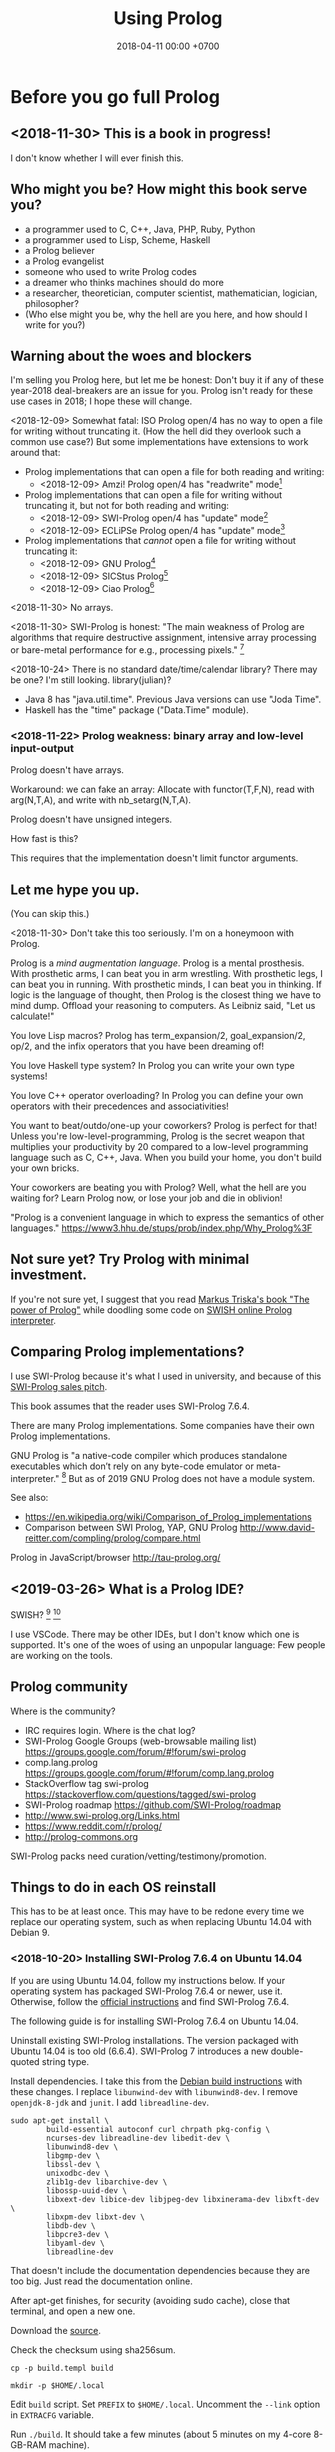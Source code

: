 #+TITLE: Using Prolog
#+DATE: 2018-04-11 00:00 +0700
#+OPTIONS: ^:nil toc:nil
#+PERMALINK: /prolog.html
#+TOC: headlines 1
* Before you go full Prolog
#+TOC: headlines 2 local
** <2018-11-30> This is a book in progress!
I don't know whether I will ever finish this.
** Who might you be? How might this book serve you?
- a programmer used to C, C++, Java, PHP, Ruby, Python
- a programmer used to Lisp, Scheme, Haskell
- a Prolog believer
- a Prolog evangelist
- someone who used to write Prolog codes
- a dreamer who thinks machines should do more
- a researcher, theoretician, computer scientist, mathematician, logician, philosopher?
- (Who else might you be, why the hell are you here, and how should I write for you?)
** Warning about the woes and blockers
I'm selling you Prolog here, but let me be honest:
Don't buy it if any of these year-2018 deal-breakers are an issue for you.
Prolog isn't ready for these use cases in 2018; I hope these will change.

<2018-12-09>
Somewhat fatal:
ISO Prolog open/4 has no way to open a file for writing without truncating it.
(How the hell did they overlook such a common use case?)
But some implementations have extensions to work around that:
- Prolog implementations that can open a file for both reading and writing:
  - <2018-12-09> Amzi! Prolog open/4 has "readwrite" mode[fn::https://www.amzi.com/manuals/amzi/pro/ref_io.htm]
- Prolog implementations that can open a file for writing without truncating it, but not for both reading and writing:
  - <2018-12-09> SWI-Prolog open/4 has "update" mode[fn::http://www.swi-prolog.org/pldoc/doc_for?object=open/4]
  - <2018-12-09> ECLiPSe Prolog open/4 has "update" mode[fn::http://eclipseclp.org/doc/bips/kernel/iostream/open-4.html]
- Prolog implementations that /cannot/ open a file for writing without truncating it:
  - <2018-12-09> GNU Prolog[fn::http://www.gprolog.org/manual/html_node/gprolog034.html#open%2F4]
  - <2018-12-09> SICStus Prolog[fn::https://sicstus.sics.se/sicstus/docs/4.2.1/html/sicstus/mpg_002dref_002dopen.html]
  - <2018-12-09> Ciao Prolog[fn::https://ciao-lang.org/docs/1.14/13646/CiaoDE-1.14.2-13646_ciao.html/streams_basic.html#open/4]

<2018-11-30>
No arrays.

<2018-11-30>
SWI-Prolog is honest:
"The main weakness of Prolog are algorithms that require destructive assignment,
intensive array processing or bare-metal performance for e.g., processing pixels."
 [fn::http://www.swi-prolog.org/FAQ/PrologLAMP.txt]

<2018-10-24>
There is no standard date/time/calendar library?
There may be one?
I'm still looking.
library(julian)?
- Java 8 has "java.util.time".
  Previous Java versions can use "Joda Time".
- Haskell has the "time" package ("Data.Time" module).
*** <2018-11-22> Prolog weakness: binary array and low-level input-output
Prolog doesn't have arrays.

Workaround: we can fake an array:
Allocate with functor(T,F,N), read with arg(N,T,A), and write with nb_setarg(N,T,A).

Prolog doesn't have unsigned integers.

How fast is this?

This requires that the implementation doesn't limit functor arguments.
** Let me hype you up.
(You can skip this.)

<2018-11-30>
Don't take this too seriously.
I'm on a honeymoon with Prolog.

Prolog is a /mind augmentation language/.
Prolog is a mental prosthesis.
With prosthetic arms, I can beat you in arm wrestling.
With prosthetic legs, I can beat you in running.
With prosthetic minds, I can beat you in thinking.
If logic is the language of thought, then Prolog is the closest thing we have to mind dump.
Offload your reasoning to computers.
As Leibniz said, "Let us calculate!"

You love Lisp macros?
Prolog has term_expansion/2, goal_expansion/2, op/2, and the infix operators that you have been dreaming of!

You love Haskell type system?
In Prolog you can write your own type systems!

You love C++ operator overloading?
In Prolog you can define your own operators with their precedences and associativities!

You want to beat/outdo/one-up your coworkers?
Prolog is perfect for that!
Unless you're low-level-programming,
Prolog is the secret weapon that multiplies your productivity by 20 compared to a low-level programming language such as C, C++, Java.
When you build your home, you don't build your own bricks.

Your coworkers are beating you with Prolog?
Well, what the hell are you waiting for?
Learn Prolog now, or lose your job and die in oblivion!

"Prolog is a convenient language in which to express the semantics of other languages."
https://www3.hhu.de/stups/prob/index.php/Why_Prolog%3F
** Not sure yet? Try Prolog with minimal investment.
If you're not sure yet, I suggest that you
read [[https://www.metalevel.at/prolog][Markus Triska's book "The power of Prolog"]]
while doodling some code on [[http://pengines.swi-prolog.org/apps/swish/index.html][SWISH online Prolog interpreter]].
** Comparing Prolog implementations?
I use SWI-Prolog because it's what I used in university, and because of this [[http://www.swi-prolog.org/features.html][SWI-Prolog sales pitch]].

This book assumes that the reader uses SWI-Prolog 7.6.4.

There are many Prolog implementations.
Some companies have their own Prolog implementations.

GNU Prolog is "a native-code compiler which produces standalone executables which don’t rely on any byte-code emulator or meta-interpreter."
 [fn::https://www.semanticscholar.org/paper/On-the-Implementation-of-GNU-Prolog-Diaz-Abreu/2c4f697f96202f988602e88c49625a862a4ce696]
But as of 2019 GNU Prolog does not have a module system.

See also:
- https://en.wikipedia.org/wiki/Comparison_of_Prolog_implementations
- Comparison between SWI Prolog, YAP, GNU Prolog http://www.david-reitter.com/compling/prolog/compare.html

Prolog in JavaScript/browser
http://tau-prolog.org/
** <2019-03-26> What is a Prolog IDE?
SWISH?
 [fn::http://www.swi-prolog.org/IDE.html]
 [fn::https://stackoverflow.com/questions/5277263/good-ide-to-get-started-with-prolog]

I use VSCode.
There may be other IDEs, but I don't know which one is supported.
It's one of the woes of using an unpopular language: Few people are working on the tools.
** Prolog community
Where is the community?
- IRC requires login.
  Where is the chat log?
- SWI-Prolog Google Groups (web-browsable mailing list) https://groups.google.com/forum/#!forum/swi-prolog
- comp.lang.prolog https://groups.google.com/forum/#!forum/comp.lang.prolog
- StackOverflow tag swi-prolog https://stackoverflow.com/questions/tagged/swi-prolog
- SWI-Prolog roadmap https://github.com/SWI-Prolog/roadmap
- http://www.swi-prolog.org/Links.html
- https://www.reddit.com/r/prolog/
- http://prolog-commons.org

SWI-Prolog packs need curation/vetting/testimony/promotion.
** Things to do in each OS reinstall
This has to be at least once.
This may have to be redone every time we replace our operating system, such as when replacing Ubuntu 14.04 with Debian 9.
*** <2018-10-20> Installing SWI-Prolog 7.6.4 on Ubuntu 14.04
If you are using Ubuntu 14.04, follow my instructions below.
If your operating system has packaged SWI-Prolog 7.6.4 or newer, use it.
Otherwise, follow the [[http://www.swi-prolog.org/Download.html][official instructions]] and find SWI-Prolog 7.6.4.

The following guide is for installing SWI-Prolog 7.6.4 on Ubuntu 14.04.

Uninstall existing SWI-Prolog installations.
The version packaged with Ubuntu 14.04 is too old (6.6.4).
SWI-Prolog 7 introduces a new double-quoted string type.

Install dependencies.
I take this from the [[http://www.swi-prolog.org/build/Debian.html][Debian build instructions]] with these changes.
I replace =libunwind-dev= with =libunwind8-dev=.
I remove =openjdk-8-jdk= and =junit=.
I add =libreadline-dev=.
#+BEGIN_EXAMPLE
sudo apt-get install \
        build-essential autoconf curl chrpath pkg-config \
        ncurses-dev libreadline-dev libedit-dev \
        libunwind8-dev \
        libgmp-dev \
        libssl-dev \
        unixodbc-dev \
        zlib1g-dev libarchive-dev \
        libossp-uuid-dev \
        libxext-dev libice-dev libjpeg-dev libxinerama-dev libxft-dev \
        libxpm-dev libxt-dev \
        libdb-dev \
        libpcre3-dev \
        libyaml-dev \
        libreadline-dev
#+END_EXAMPLE

That doesn't include the documentation dependencies because they are too big.
Just read the documentation online.

After apt-get finishes, for security (avoiding sudo cache), close that terminal, and open a new one.

Download the [[http://www.swi-prolog.org/download/stable][source]].

Check the checksum using sha256sum.

=cp -p build.templ build=

=mkdir -p $HOME/.local=

Edit =build= script.
Set =PREFIX= to =$HOME/.local=.
Uncomment the =--link= option in =EXTRACFG= variable.

Run =./build=.
It should take a few minutes (about 5 minutes on my 4-core 8-GB-RAM machine).

Ensure that =$HOME/.local/bin= is in your =PATH=.
For example, I have this line somewhere near the end of my =~/.bashrc= file:
#+BEGIN_EXAMPLE
export PATH="$PATH:$HOME/.local/bin"
#+END_EXAMPLE

If you edit your bashrc, close your terminal and open a new one.
Then enter =swipl --version= in the new terminal.
The program should show something like this:
#+BEGIN_EXAMPLE
SWI-Prolog version 7.6.4 for x86_64-linux
#+END_EXAMPLE

If you don't want to edit your bashrc, you can run swipl by its full path =~/.local/bin/swipl=.
*** Enabling readline
We want readline for history (Ctrl+R, Ctrl+S) and completion (Tab, Ctrl+P/Up, Ctrl+N/Down).

To keep the entire codebase under BSD license,
SWI-Prolog doesn't enable the GPL-licensed GNU readline by default.
But you can tell SWI-Prolog to use readline.
First, install your distro's libreadline-dev package.
Then, put this line in your =~/.swiplrc=:
#+BEGIN_EXAMPLE
:- set_prolog_flag(readline, readline).
#+END_EXAMPLE

Related: [[https://github.com/SWI-Prolog/issues/issues/72][GitHub issue #72]]: "how to build with GNU readline on linux".
* Workflow
We assume that you have installed SWI-Prolog 7.6.4.
** Starting the interpreter and the documentation server
I start SWI-Prolog with this command line:
#+BEGIN_EXAMPLE
swipl --pldoc=DocPort -l PrologFile
#+END_EXAMPLE

I use 4002 for DocPort.

I open [[http://localhost:4002/pldoc/]] in my browser.
** Thinking and editing
I edit some Prolog source files in Visual Studio Code with vim key bindings
because I often need to duplicate a line when adding a new clause.

I add statements or comments.

I think a lot about names, representations, and relations.

To edit the source of a thing in PceEmacs, we have several options:
- click the "Edit file" or "Edit predicate" button in pldoc server, or
- query =edit(Name)= or =edit(Name/Arity)= in the interpreter.
** Rebuilding
To see the updated documentation,
I click "Make & Reload" button in my pldoc website, if I haven't done so.
If I have clicked that button, I simply refresh my browser with F5 or Ctrl+R.

To test the program, I query =make.= in the interactive prompt, and I enter some queries.

Warnings are errors.
If there is a warning, I go back to editing.
"Singleton variables" most likely mean there's a typo.
** Trying and manual testing
Important: /Prolog source file and Prolog query prompt have different syntax./
A Prolog source file contains /statements/.
The Prolog interpreter accepts /queries/.
Pasting a file into the interpreter does /not/ load the file;
this is contrary to Lisp/Python/Ruby interpreters.

The prompt =?-= means that the interpreter is expecting a /query/.
However, we can enter temporary statements:
- Type the query =[user].=.
  The prompt changes to =|:=.
  We're now at the statement prompt.
  (The syntax =:- [foo].= is shorthand for =:- consult(foo).= which is documented in [[http://www.swi-prolog.org/pldoc/man?predicate=consult/1][consult/1]].)
- Enter several lines of statements.
- End with a new line and Control+D.
  We're now back at the query prompt.

Those temporary statements disappear when the interpreter quits.

Usually, after trying my changes, I go back to thinking and editing.
** Seeing source codes and finding definitions
To show the canonical representation (properly-parenthesized tree form) of a term, query =write_canonical(Term)=.

To see the source code of a predicate, query =edit(Name)= or =edit(Name/Arity)= or =listing(Module:Name)= or =listing(Name)=.
We can see the source code of libraries.
We can easily find where things are defined.
** Troubleshooting: tracing and spying
Having to use the tracer means I have failed to design unsurprising programs.
It means that my past self have failed to communicate to my future self.

Sometimes I query debug/0 to disable optimizations so that errors have full stack trace.
Sometimes I need to restart the interpreter and query debug/0 before running my development web server.
See also nodebug/0.

I start tracing a goal with the query =trace, Goal.=
In the tracer prompt:
- =a= aborts (calls abort/0; goes back to toplevel interpreter prompt)
- =c= creeps ("step into" in modern debugger parlance)
- =s= skips ("step over" in modern debugger parlance)
- =l= leaps ("run" in modern debugger parlance)
- Type =/f= in the tracer prompt to run to the next failure.

I stop tracing by notrace/0.

TODO spy/1, tspy/1

trace/0, gtrace/0, notrace/0

These resources say something about fixing programming errors:
- https://www.cs.ucsb.edu/~kyledewey/cs162w15/debugging_prolog.html
- http://www.swi-prolog.org/pldoc/man?section=debugoverview
- https://www.metalevel.at/prolog/testing
- https://www.metalevel.at/prolog/debugging
** Committing to a Git repository
I commit my work to Git repository with Emacs Magit or git-gui.
I sanity-check the tree with =gitk --all=.
I push my work to my GitHub work repository.
* The things we have to know
This chapter should not exist.
The users have to know these, but when should we introduce these topics?
- operational semantics: how the Prolog program actually runs: depth-first search (brute force)
- how to get unstuck
** Which string representation should I use?
The answer: Dedicated double-quoted string type (SWI-Prolog 7), unless you have to care about portability.
- "Strings are distinct from lists"[fn::http://www.swi-prolog.org/pldoc/man?section=strings]
- "Why has the representation of double quoted text changed?"[fn::http://www.swi-prolog.org/pldoc/man?section=ext-dquotes-motivation]
- 2013 article "Strings in ECLiPSe 6.2, SWI-7 and YAP"[fn::http://eclipseclp.org/wiki/Prolog/Strings]
  - "With SWI-7 and ECLiPSe 6.2 string support has been harmonized, and YAP is expected to agree as well."
  - "Agreed Common Functionality"
  - "Situation before December 2013"

Non-answer: Edinburgh style: Double-quoted string as list of integer codes (default mode of SWI-Prolog 6.6.4 on Ubuntu 14.04):
A string is represented as a list of character codes.
Example: ="aaa" = [97,97,97]=.
But this behavior changed in SWI-Prolog 7.
This was in 1993 ISO standard draft[fn::http://fsl.cs.illinois.edu/images/9/9c/PrologStandard.pdf], but this wasn't in the final version?

Non-answer: Double-quoted string as list of one-character atoms.
A string is represented as a list of one-character atoms.
Example: ="aaa" = [a,a,a]=.
This is backward-incompatible and creates lots of garbage.
** Some Greek words used in philosophy and programming
"ontos" is "(of) being".

"episteme" is "knowledge".

"logos" is "word", "theory".

Thus, "ontology" is "theory of being", and "epistemology" is "theory of knowledge".
They are two branches of philosophy.
** <2018-12-10> Smart editors are dangerous! Arbitrary code execution!
I use the VSCode extension VSC-Prolog, but I disabled its linter after I realize that it may execute arbitrary code.
I only use its syntax highlighting and documentation popup feature.
Fortunately the plugin is still very useful without the linter.

Imagine this file:
#+BEGIN_EXAMPLE
% doom.pro
:- shell('touch ~/doomed').
#+END_EXAMPLE

I loaded that file into VSCode, and a file named =doomed= appeared in my home directory.
I'd be really doomed if someone replaced that command with 'rm -rf /'.

Perhaps we should make a whitelist of allowed directives?

Vim suffers the same thing with its modelines. I think it's now disabled by default?

However, this doesn't affect you if you only open what you write yourself, and never open a criminal's Prolog code.
But this is an accident waiting to happen!

I reported this:
- https://github.com/arthwang/vsc-prolog/issues/31
** Modules?
Prolog syntax for use_module is documented in [[http://www.swi-prolog.org/FAQ/LoadLibrary.html][LoadLibrary FAQ]], not in the documentation for use_module/1.
The =library= alias is defined in file_search_path/2.

swipl: use =-s= instead of =-l=
http://www.swi-prolog.org/pldoc/man?section=cmdline
** Equalities and equivalences?
What is the difference: =, ~==~, ~=:=~, is
* Declarative Prolog, and other beautiful things
** Reading Prolog programs
What is the meaning/interpretation of a Prolog program?

Usually we begin with genealogy like Abraham's[fn::https://en.wikipedia.org/wiki/Abraham%27s_family_tree].
Family tree is actually not a tree but a directed graph.
Inbreeding.

The words "father" and "mother" are to be interpreted as verbs here.
#+BEGIN_EXAMPLE
father(abraham, isaac).
father(abraham, ishmael).
father(isaac, esau).
father(isaac, jacob).

mother(sarah, isaac).
mother(hagar, ishmael).
mother(rebecca, esau).
mother(rebecca, jacob).

parent(A, B) :- father(A,B) ; mother(A,B).
#+END_EXAMPLE
** Multi-directional predicates
A predicate has several uses: iteration, searching, testing, and other computation.
A predicate can be used both to enumerate/iterate a finite set, to search for a satisfier, and to test membership.
#+BEGIN_EXAMPLE
person(alice).
person(bob).

?- person(charlie). % test membership
?- once(person(A)). % satisfy
?- person(A), !. % satisfy
?- person(A). % iterate
#+END_EXAMPLE

A predicate can be used both to enumerate some infinite sets and to test membership.
The programmer is reponsible to ensure that the recursion terminates.
#+BEGIN_EXAMPLE
nat(z).
nat(s(A)) :- nat(A).
#+END_EXAMPLE

#+BEGIN_EXAMPLE
succ(A, s(A)).

succ(A, s(A)) :- nat(A).
#+END_EXAMPLE

For non-pure Prolog programs, we have to do some repetition if we want a multi-directional relation.
#+BEGIN_EXAMPLE
succ(A, B) :- integer(A), !, B is A+1.
succ(A, B) :- integer(B), !, A is B-1.
succ(A, B) :- !, type_error(succ, succ(A,B)).
#+END_EXAMPLE

But that can be done more elegantly with /constraint logic programming/.
#+BEGIN_EXAMPLE
succ(A, B) :- A + 1 #= B.
#+END_EXAMPLE
** Functional (deterministic) relation
#+BEGIN_EXAMPLE
f(In1, Out1) :- Guard1, !, Body1.
...
f(InN, OutN) :- GuardN, !, BodyN.
f(In, _) :- !, type_error(Type, In).
#+END_EXAMPLE
** How to read declarative Prolog programs
A /Horn clause/ =A :- B= means "to prove A, prove B".
The left-arrow =:-= can be read as "if".

#+BEGIN_EXAMPLE
wet :- rain.
wet :- sprinkle.

% The same.

wet :- rain ; sprinkle.
#+END_EXAMPLE

The conjunction =A,B= means prove A /and then/ prove B.
Prolog proves them in sequence.

Example:
The fire triangle[fn::https://en.wikipedia.org/wiki/Fire_triangle]:
#+BEGIN_EXAMPLE
% A line comment begins with a percent sign.

fire :- oxygen, heat, fuel.

oxygen.
heat.
#+END_EXAMPLE

Prolog complains about undefined predicate fuel/0.

An alternative in which Prolog does not complain about undefined predicates:
#+BEGIN_EXAMPLE
known(oxygen).
known(heat).
known(fire) :- known((oxygen,heat,fuel)).
known((A,B)) :- known(A), known(B).
#+END_EXAMPLE

We have just defined a small /world/, a small /ontology/.
(Is this too fast-paced for beginners?)

The disjunction =A;B= means prove A /or/ prove B.
If A fails, Prolog backtracks and tries to prove B.

Non-variables in clause head abbreviate unification.
For example, =p(a,b) :- Q= abbreviates =p(A,B) :- A=a, B=b, Q=.

=A :- B= is pure iff all reordering of the phrases of B doesn't change the result?

=\+A= means "fail to prove A".
It is not classical-logical negation.

Every variable is implicitly universally quantified.

The prompt =?- Q= means we ask Prolog to prove =Q=.

Perhaps elucidating
https://en.wikipedia.org/wiki/Prolog_syntax_and_semantics

We often define a set \(A\) with the set-builder notation \( \SetBuilder{x}{\phi_A(x)} \).
We should not conflate a set \(A\) and its membership-testing predicate \(\phi_A\).

A set can be thought as all the ground terms that satisfy a predicate.
#+BEGIN_EXAMPLE
% person ~ {joe}
person(joe).

% natural ~ {0, 1, 2, ...}
natural(N) :- integer(N), N >= 0.
#+END_EXAMPLE
** Epistemic interpretation of Prolog programs: Failure as ignorance
Sometimes a Prolog program should be interpreted epistemically,
in which Prolog's /fail/ is treated as /unknown/ instead of /false/.
In this interpretation:
- Succeeding to prove a goal G means that we know that G is true.
- Failing to prove a goal G means that we do not know anything about G.

There are two negations: There is a difference between not/1 and \+/1.
In the epistemic interpretation, "\+" should be read as "unknown".

=\+G= means we do not know G.

Succeeding to prove not(G) means that we know that G is false.
#+BEGIN_EXAMPLE
:- multifile not/1.
#+END_EXAMPLE

We waive the law of excluded middle.
In our Prolog program it does not hold that G ; not(G).

Suppose is_big(john).
If is_big(X) fails, it simply means that we don't know whether X is big.

Suppose that is_big(john,true) means we know that John is big.
And is_big(john,false) means we know that John is not big.
If is_big(john,_) fails, then we don't know whether John is big or not.
** Designing predicates: naming is hard.
The name of a relation should describe the relationship.

If we intend that there is only one relation between A and B that makes sense,
then we may name that relation A_B.
But:
- What if A or B contains underscores?
- Why do we prefer =father_child= to =beget= or =sire=?

is_thing(A).

A procedure's name should begin with a verb.

Order the parameters from the most likely to be bound.
If parameter A is more likely to be more bound than parameter B, then A should come before B.
Example: Write list_length/2 instead of length_list/2.
Unfortunately not everyone follows this convention.
** Naming the parts of a list: head, tail, and butt
- "head" is the first element
- "tail" is everything but the head
- "butt" is the last element
** Total relational programming? Relational programs that can be proven to terminate?
A total relation is a relation that is defined for every element in its domain.

If there is total functional programming, then there should be total relational programming.

It is too easy to write a Prolog program that doesn't terminate.
** Defining your own operators
- =:- op(Precedence, Type, Name)=
** Logic of objects
In C we can have OOP by adding one "this/self" parameter as the first parameter of each method.
I think it is also possible in Prolog.
But should we?

#+BEGIN_EXAMPLE
object_class(alice, person).
object_class(bob, person).
object_property_value(alice, name, "Alice").
object_property_value(bob, name, "Bob").
#+END_EXAMPLE

#+BEGIN_EXAMPLE
person(alice).
person(bob).
person_name(alice, "Alice").
person_name(bob, "Bob").
#+END_EXAMPLE

Do we want to parameterize the class?
Note that in Prolog unifying parameters is easier than unifying predicate names.
That is, we cannot write ~P(A) = Q(A)~ where P and Q are variables.

"Mapping Objects to Persistent Predicates"
https://pdfs.semanticscholar.org/f1ec/9e0e24faa1332d0cb60149e1d633b8d2509e.pdf

Should we write our DSL in Twelf instead of Prolog?
http://twelf.org/wiki/LF

"Objects with logic" 1990
https://dl.acm.org/citation.cfm?id=100368



The difference between object and value is that an object has identity.

Must everything have a name?

An object has properties.
A property is a key-value pair.

There are several ways to /represent/ such objects in Prolog.

The 1-object-1-term representation represents an object as a ground term.
There are two choices for such term: (1) a Prolog functor whose arity is the object's property count, or (2) a list of key-value pairs.
The meaning of such representation is that iff the list L contains K-V, then the represented object has a property K whose value is V.

The 1-property-1-predicate representation represents each property as a predicate, but this requires /unique surrogate naming/ of the object for identification:
object_property1(O,P).
object_property2(O,P).

It is surprising that database normalization theory explains some characteristics of good Prolog code.

Example:
Suppose that there are two people Alice and Bob.

The question: is the object an /entity/ or a /value/?
An entity has identity.
A value does not have identity.
A natural number does not have an identity.
A person has an identity.
Two people may have the same name while still being two different people.
The same natural number may be referred with a Arabic numeral or a Chinese numeral, but both of them refer to the same natural number.

The 1-object-1-term representation:
#+BEGIN_EXAMPLE
[name-"Alice", birthdate-date(1990,1,1), pets-[cat,dog]]
[name-"Bob", birthdate-date(1990,1,1), pets-[cat,dog]]
#+END_EXAMPLE

The 1-object-1-predicate representation:
#+BEGIN_EXAMPLE
person([name-"Alice",birthdate-date(1990,1,1)).
person([name-"Bob",birthdate-date(1990,1,1)]).
#+END_EXAMPLE

The 1-property-1-predicate representation (is this database in sixth normal form?):
#+BEGIN_EXAMPLE
person_name(alice,"Alice").
person_pet(alice,cat).
person_pet(alice,dog).
person_name(bob,"Bob").
#+END_EXAMPLE
Note that we do not write person_pets(alice,[cat,dog]).

The ontological representation:
kind_surrogate_property_value(person,alice,name,"Alice").
kind_surrogate_property_value(person,alice,birthdate,date(1990,1,1)).

The parameter O serves as an internal name.
The equality of that parameter determines the identity of the represented object.

Two objects can be equal but not identical.

A value has no identity.
An object has an /identity/.

Iff object_property(O,P) is provable, then object O has property P.
** Advanced logic programming
According to some curriculums, advanced logic programming includes
SLG (tableau) resolution,
constraint logic programming,
and inductive logic programming.
** Language-oriented programming, embedding a language in Prolog
Advantages:
- Reuse all of Prolog.
- Concentrate on the abstract syntax and the semantics, and not on the surface syntax.

Disadvantages:
- No custom syntax error messages, because we embed our language in Prolog.
- Limited to Prolog syntax.
  No array index operator such as =a[i]=.

Several possibilities:
- Horn clauses.
- Custom terms with custom interpretation function.

The 2010 article "Using DSLs for Developing Enterprise Systems" [[https://research.cyber.ee/simpl/enterprise-dsl.pdf][pdf]]:
- It uses the terms "language engineer", "transformation specialist", and "business engineer".
- It defines several usage scenarios of DSLs.
- It defines five criteria for comparing DSL tools.
- It compares some DSL tools.
- It should have been a wiki article.

A relation can be thought as an interpretation of function terms.
For example, m0/2 and m1/2 give different meanings to the same function term f/1.
#+BEGIN_EXAMPLE
m0(f(X), Y) :- Y is X+1.
m1(f(X), Y) :- Y is 2*X.
#+END_EXAMPLE

Prolog is ideal for writing DSLs because:
- We can embed the abstract syntax in Prolog syntax.
  We can skip specifying the grammar and go directly to specifying the semantics.
- Specifying the semantics is straightforward.

#+BEGIN_EXAMPLE
exp_val(S, T) :- string(S), !, S = T.
exp_val(S, T) :- number(S), !, S = T.
exp_val(A+B, C) :- string(A), string(B), !, string_concat(A, B, C).
exp_val(A+B, C) :- number(A), number(B), !, C is A+B.
#+END_EXAMPLE
** The meaning of a pure Prolog predicate
The meaning of a predicate is the set of all ground terms that satisfy that predicate.
Formally, the meaning of the predicate \(p\) is the set \( \SetBuilder{x}{p(x)} \).
Such set is called the /extension/[fn::https://en.wikipedia.org/wiki/Extension_(predicate_logic)] of the predicate.

In this example, what is the meaning of t/2 supposed to be?
Declaratively, the query =?- t(A,B)= means the finite set ={(1,1)}=, and thus the query should terminate.
But with SLD-resolution operational semantics, the query does not terminate.
#+BEGIN_EXAMPLE
e(1,1).

t(A,B) :- e(A,M), t(M,B).
#+END_EXAMPLE
* Imperative Prolog, and other ugly things
Some ugly things are unfortunately necessary.
There are always some dirty jobs in real-world programming.
Example dirty jobs are input-output and error handling.
** The meanings of a Horn clause
A Horn clause in Prolog looks like =A :- B=.

A Horn clause can be thought of in several ways.

The operational meaning of =A :- B1, ..., Bn= is that calling the procedure A causes B1, ..., Bn to be called in that order.
This is the actual meaning of Prolog programs.
All other meanings are useful fantasies.

The classical-logic reading of =A :- B= is \(A \leftarrow B\), that is, "A is true if B is true" or "A is implied by B".

The proof-theoretic reading of =A :- B= is "to prove \(A\), it is enough to prove \(B\)".

The search-tree reading of =A :- B1, ..., Bn= is that the tree node A has the children B1, ..., Bn.

These multiple readings are confusing.
For example, the classical-logic reading implies that querying =a= against the following knowledge base should succeed because in classical logic \( A \leftarrow (B \wedge A) \equiv A \leftarrow B \),
but the query =a= actually does not terminate.
#+BEGIN_EXAMPLE
a :- b, a.
b.
#+END_EXAMPLE
In classical logic but not in Prolog,
that knowledge base is equivalent to this:
#+BEGIN_EXAMPLE
a :- b.
b.
#+END_EXAMPLE

Enhancing the declarativeness of Prolog requires /memoization/.

What is the relationship between logic programming, relational programming, logic, Horn clauses, theorem proving, searching, and backtracking?

If each phrase is deterministic (always succeeds exactly once and never fails),
then Prolog becomes a procedural programming language with assign-once variables and unification.
** Prolog operational semantics
*** Swapped phrases, depth-first, breadth-first
In this example, there is only a small syntactic difference between =dfs= and =bfs= (it's just flipped order).
Which one exploits tail call optimization (last call optimization)?
#+BEGIN_SRC prolog
bit(0).
bit(1).

dfs([]).
dfs([H|T]) :- bit(H), dfs(T).

bfs([]).
bfs([H|T]) :- bfs(T), bit(H).
#+END_SRC
*** Understanding depth-first search, backtracking, choice points, performance, and cuts
Save this knowledge base into a file, and load it into Prolog.
#+BEGIN_SRC prolog
a(0).
a(1).

b(0).
b(1).
#+END_SRC

Run the query =a(A), b(B).= and press =;= until Prolog fails.

This is what Prolog finds (we remove the newlines to make it more readable):
#+BEGIN_EXAMPLE
A = B, B = 0 ;
A = 0, B = 1 ;
A = 1, B = 0 ;
A = B, B = 1.
#+END_eXAMPLE

This is the search space (search tree) of that query.
#+BEGIN_EXAMPLE
       ?- a(A), b(B).
      /              \
    A = 0           A = 1
   /     \         /     \
B = 0   B = 1   B = 0   B = 1
#+END_EXAMPLE

Prolog traverses that tree in depth-first order as follows:
#+BEGIN_EXAMPLE
- ?- a(A), b(B).
  - A = 0
    - B = 0
    - B = 1
  - A = 1
    - B = 0
    - B = 1
#+END_EXAMPLE

The important things to infer from this experiment are:
- Prolog repeats the work on =b= as many times as the number of ways of satisfying =a=.
  If =a= can be satisfied in N ways, and satisfying =b= is a lot of work,
  then Prolog may do that work N times,
  although the work produces the same result.
- Everything to the right of an infinite branch will never be visited.

What is a choice point?

A cut makes =a(A), b(B)= and =b(B), a(A)= return different results.

How far does a cut cut?

"The craft of Prolog" defines three kinds of cuts: red, green, and blue.
- A red cut destroys the logical meaning of a program.
  Green and blue cuts don't.
*** Prolog is a depth-first brute-forcer
But you can emulate other search algorithms too.
**** Non-termination pitfalls, and how to generate terms correctly
Sometimes we forget that Prolog, on failure, backtracks (retries), not stops.

Sometimes we focus too much on the logical reading and neglect the procedural reading.

For example, suppose that you want to generate all lists whose length doesn't exceed 2.

The following is a mathematically correct statement about that fact,
but it doesn't work in Prolog.
It has correct logical reading, but incorrect procedural reading.
If you keep pressing =;=, this will fail to terminate.
#+BEGIN_SRC prolog
?- length(A, LA), LA =< 2.
#+END_SRC

The correct way to do that is to use =between/3= (inclusive):
#+BEGIN_SRC prolog
?- between(0, 2, LA), length(A, LA).
#+END_SRC

We can also use the =clpfd= library:
#+BEGIN_SRC prolog
:- use_module(library(clpfd)).

?- LA in 0..2, indomain(LA), length(A, LA).
#+END_SRC

We shouldn't have to resort to cuts:
#+BEGIN_SRC prolog
% Don't do this.
?- length(A, LA), (LA =< 2 -> true; !, fail).
#+END_SRC

See also:
- https://www.metalevel.at/prolog/nontermination
  - "[Non-termination is] common among beginners, and often lead them to perceive Prolog as 'slow', when in fact their program does not terminate /at all/."

** Cuts
- slide 5-28, pitfalls in implementing abs with cut http://users.informatik.uni-halle.de/~brass/lp06/c5_propr.pdf
** Speeding things up
The first thing to do is to get an unbiased profiler.

(Is SWI-Prolog profiler unbiased?)

Profiling: finding where your program spends time; finding where it is slow; diagnosing slowness

To run your =Goal= with profiling, simply query =profile(Goal)=.

Profiling couldn't be any simpler than this!
** Functional/expression style sometimes beats relational/unification style
#+BEGIN_EXAMPLE
-- Functional/expression style
g (f0 x0) (f1 x1) (f2 x2)

% Relational/unification style
f0(X0, Y0), f1(X1, Y1), f2(X2, Y2), g(Y0, Y1, Y2, Z).
#+END_EXAMPLE
Example where functional style wins:
- string formatting
- number crunching

If backtracking isn't involved, functional style wins (is more concise than relational style).

If computation is reversible, relational style wins (half the amount of code of functional style).

We should use both styles depending on circumstances.

We can define a functional/expression/applicative/evaluative sublanguage in Prolog, roughly like this:

#+BEGIN_SRC prolog
eval((A = B), Val) :- A = B, eval(B, Val), !.
eval(F, Val) :- callable(F), call(F, Val), !. % lots of hand-waving here
% etc.
#+END_SRC

Haskell is weak against the AST decoration problem.
Dynamic languages (Scheme, JavaScript, Prolog) / gradual-typed languages (TypeScript) beat static languages (Haskell) on the AST decoration problem.
How about Ocaml polymorphic variants?

Should we move from Prolog to Scheme/miniKanren or Mercury?
** Operators complicate parsing a Prolog source code
** Zero-arity compound term
SWI-Prolog extension compound_name_arity/3 vs ISO standard functor/3.[fn::http://www.swi-prolog.org/pldoc/man?section=ext-compound-zero]

It is embarrassing that we have known zero for at least 2,000 years and yet we still have problems with zero.
** Some Prolog negation tricks?
Prolog =\+= can be used to limit the scope of unification, although not the scope of the variable itself.
This exploits the fact that throw/1 does not backtrack in the way fail/0 does.

When using Prolog procedurally, we often want throw/1 instead of fail/0.

It makes more sense to design a procedural DSL on Prolog than to use Prolog itself procedurally.
** The procedural-provability-logic interpretation of Prolog Horn clauses
=p :- q, r= can be interpreted as "to prove p, first prove q, and then prove r".
*** Problem: Horn clauses and biimplications
Classical propositional logic formula \( a \iff b \) (which is equivalent to \((a \to b) \wedge (b \to a)\)) does /not/ translate to this Prolog program:
#+BEGIN_EXAMPLE
a :- b.
b :- a.
#+END_EXAMPLE
Querying =?- a= does not terminate.

This terminates:
#+BEGIN_EXAMPLE
% H is the hypothesis bag.

a(H) :- member(a,H).
a(H) :- \+ member(a,H), b(H).

b(H) :- member(b,H).
b(H) :- \+ member(b,H), a(H).
#+END_EXAMPLE
** Purifying Prolog?
- assert/2 can be replaced with two parameters (state and next-state).
** Error handling and logging
*** Fail, throw, stack traces
Two options: throw or fail.

If backtracking doesn't make sense, then throw, don't fail.

#+BEGIN_EXAMPLE
person(joe).
pair_first_second(pair(A,_), A, B).
#+END_EXAMPLE

Should =person(1)= fail or throw?
Should =pair_first_second(foo)= fail or throw?

Fail means try the next alternative.

If you want throw/1 with stack trace,
you must write it like =throw(error(Something, _))=.

A /function/ should always throw and not fail, when an argument has a wrong type.

#+BEGIN_EXAMPLE
negate(A,B) :- integer(A), !, B is -A.
negate(A,B) :- integer(B), !, A is -B.
negate(A,B) :- throw(error(negate(A,B),_)).
#+END_EXAMPLE

- https://wiki.colby.edu/display/~amvartan/Exception+and+Error+Handling+in+Prolog
- https://stackoverflow.com/questions/32968148/why-throw-an-exception-in-prolog-instead-a-simple-fail
*** Structured logging
This is how we log messages in Prolog:
- Design a term that represents the /meaning/ of the message.
- Call =print_message(Kind,Message)= where Message is that term.
- Extend =prolog:message//1= to translate that term to string.

#+BEGIN_EXAMPLE
% Syntax:
prolog:message(Term) --> Lines.

% Example:
prolog:message(Term) -->
    [ 'The term is ~q.'-[Term] ],
    [ 'This is the second line in the message.' ].
#+END_EXAMPLE

Syntax description:
- 'Lines' is a list of 'Line's.
  - A 'Line' has this shape:
    - Format-Args: 'Format' and 'Args' are the same arguments accepted by format/2.
    - Terms of other shapes are converted to string.

The printed message is the concatenation of all 'Line's.

TODO:
- How do we log to file?
- How do we rotate log files?

References:
- [[http://www.pathwayslms.com/swipltuts/message/index.html][Anne Ogborn's "Printing Messages in SWI-Prolog"]]
- http://www.swi-prolog.org/pldoc/man?section=printmsg
- http://www.swi-prolog.org/pldoc/man?section=debug
- https://www.metalevel.at/prolog/business

Usability issues:
- Where is =prolog:message//1= documented?
  I found that by looking at others' source code.
  There does not seem to be any documentation, or if there is, then it is at the wrong place.
- Why do we require people to understand DCG rules before they can use the messaging system?
** States and dynamic predicates
Suppose that we want to write SQL connection pool.
We need state.
How do we write states in Prolog?
Dynamic predicates is one way of having states in Prolog.
The other is threading two extra state variables in each predicate that uses the state.
But this time purism seems to lose.
In the case of writing connection pools,
procedural programming seems to be the paradigm that produces the most concise and understandable code.

A stateless system is of limited use: They can't store data!
* Graphical-user-interface programming
** <2019-04-02> What are the options?
There are two options for doing GUI in SWI-Prolog:
- PCE: an abstraction layer like GNOME from the 1990s
- plgi[fn::http://www.swi-prolog.org/pack/list?p=plgi]: a SWI-Prolog pack containing bindings to Gtk

The future of XPCE is uncertain, but all the SWI-Prolog IDE components use it.[fn::https://github.com/SWI-Prolog/roadmap/issues/29]
It works; it's just not shiny.
Design sensibilities have changed due to new hardware.

PCE is an abstraction layer like GNOME.
It has an object system like GObject, a drawing-primitive system like Gdk, and GUI toolkit like Gtk.

PCE is written in C.

XPCE is PCE + SWI-Prolog bindings.

#+BEGIN_EXAMPLE
:- use_module(library(pce),[
    new/2
    , free/1
    , get/3
    , send/2
]).
:- use_module(library(pce_util),[
    send_list/3
]).
#+END_EXAMPLE

The predicates are:
- new(-Object, +Class) is det.
- free(+Object) is det.
- send(+Object, +MessageExp) is det.
- get(+Object, +MessageExp, -Result) is det.

A convenience predicate:
- send_list(+Object, +Slot, +Args) is det.

XPCE /object expression/ (message expression?) syntax is documented in XPCE User Guide section 10.2 ("Executable objects")[fn::http://www.swi-prolog.org/packages/xpce/UserGuide/exeobjects.html]:
- =@Name= global object
- =A ? B= obtainer ("getter" in Java parlance)

PCE is similar to C Gtk or Java Swing.
They are all object-oriented.
** Enlarge the fonts
XPCE was made in the 1990s when 800x600 screens were common.
In 2019, 1920x1080 screens are common.

The easiest way to set up the XPCE Defaults file is by PceEmacs.
#+BEGIN_EXAMPLE
?- emacs.
#+END_EXAMPLE

Edit > Editor preferences

Increment each number in "display.system_fonts" chain by 2 (thus replace 12 with 14, replace 13 with 15, and so on).

Save the file, exit PceEmacs, and restart the Prolog interpreter.
** Saving PCE/XPCE by porting it as much as possible to pure Prolog?
PCE/XPCE is surprisingly modern?
PCE =catch_all= is Ruby method_missing.
But perhaps this is not surprising because both PCE and Ruby take something from Smalltalk, directly or indirectly.

Need to be done:
- Write a shorter user guide.
  Write about the things that the user really needs to care about.
  People are impatient.
  Life is short.
- Integrate XPCE documentation system and PlDoc documentation system.
- Make manpce use one frame instead of many frames.
  Compare GIMP before single-window layout.

Nice to have?
- Rewrite the C parts in ISO Prolog.
- Build on GTK.

One problem is that PCE is not Prolog-only.
In principle, PCE may also be used with any host language, such as Lisp and C.
** Declarative GUI?
It is easy to model the /static/ structure of a GUI:
#+BEGIN_EXAMPLE
window(main).
textbox(a).
textbox(b).
textbox(c).
contain(main,a).
contain(main,b).
contain(main,c).
#+END_EXAMPLE

It is harder to model the /dynamic/ behavior of a GUI.
#+BEGIN_EXAMPLE
textbox_text(c,C) :-
    textbox_text(a,A),
    textbox_text(b,B),
    string_concat(A,B,C).
#+END_EXAMPLE

#+BEGIN_EXAMPLE
constraint(text(c) = text(a) + text(b)).
#+END_EXAMPLE

Logical reactive programming?

* Maintaining large knowledge bases
** What is software maintenance?
Software does not break down like machines.
It is the things around the software that change.
Hardware changes.
Laws change.
People change.
The world changes.
What was true when the software was made is no longer true.

But why do we change?
Other animals have been living just fine for millions of years without much change.
We change for fun, to avoid boredom.

It is fun to change things.
It is less fun to be affected by changes.

The key to maintainable software is to depend only on dependable things.
If A depend on B, then B should be more stable than A.
If a program uses a library, then the library should be more stable than the program.
If a library uses an operating system, then the operating system should be more stable than the library.

Stable dependencies principle[fn::http://wiki.c2.com/?StableDependenciesPrinciple]?

How to write a program that does not change?
It must capture the timeless essence of reality.
A bachelor is unmarried by definition, and that definition is unlikely to change.
** A suggested way to use Prolog for programming in the large?
Begin by defining an ontology or domain-specific language.
This is pure Prolog with declarative semantics.

Then specify a transformation or interpretation to reality.

Example:
A functional programming language:
#+BEGIN_EXAMPLE
%%  interpret(+Expression,-Value) is det.

interpret(write(A), Z) :- !,
    interpret(A, A0),
    write(A0),
    Z = unit.

interpret(A+B, Z) :- !,
    interpret(A, A0),
    interpret(B, B0),
    Z is A0 + B0.

interpret((A,B), Z) :- !,
    interpret(A, _),
    interpret(B, Z).

interpret(A, Z) :- number(A), !, Z = A.
interpret(A, Z) :- string(A), !, Z = A.
interpret(A, _) :- !, type_error(expression, A).
#+END_EXAMPLE

Always use explicit imports and exports.
Help =grep= help us.
** Disciplines for writing large maintainable Prolog knowledge bases
Some disciplines are required:
- Separate declarative and imperative codes.
- Avoid depending on module systems.
- Each declarative source file is a small /ontology/.
  Each imperative source file /merges/ some ontologies.
** Organizing and loading Prolog source files without name clashes
Prolog multifile predicates can be used for /dependency injection/.
Instead of importing a module, declare a multifile predicate and let the user link that predicate.

Prolog source files come in /two kinds/ depending on how they are loaded: /type-1/ files and /type-2/ (module-free) files.
In short, a type-2 file should not assume that the Prolog implementation has a module system, unless when defining meta-predicates.
The discipline is:
- A type-2 file should not contain any directives except include/1.
  Thus a type-2 file must not begin with module/2 directive, and must not use the use_module/[1,2] directive.
- A type-2 file should not contain hard-coded module references.
  A type-2 file should not contain any qualified M:P call where M is a hard-coded atom;
  it is fine if M is a variable.

There are several mostly incompatible ways to load a Prolog source file:
- include/1, only works as directive
- consult/1
- consult_unregistered/1, which is load_files/2 with register(false) option
- use_module/2
- load_files/2
- consult_unregistered_into_module/2, which is just load_files/2 with module/1 and register(false) options
- Logtalk, logtalk_load/1, logtalk_load/2

The function of the main file is to link the non-main files.
To maximize reusability and minimize name clash,
a non-main file must not contain any hard-coded module names:
Those files must not contain module/2 declarations and use_module/[1,2] directives.
** Component/module system, socket-plug metaphor
I need a component system for programming in the large.
Prolog module system is a building block, but Prolog modules by themselves are not enough.
Socket-and-plug metaphor fits nicely?
The name tells it all:
a socket is a female connector and a plug is a male connector,
and we connect plugs to sockets,
and Prolog should complain if it sees a socket that is connected not exactly once.

An input is a multifile predicate.

A pin is a Name/Arity term.

A plug exports symbols.

A socket imports symbols.

A module may have multiple plugs and sockets.

Pins are matched by NameArity.
The ordering of pins does not matter.

A Prolog module system is either /predicate-based/ or /atom-based/.
XSB is atom-based.
SWI is predicate-based.
GNU Prolog does not have a module system.

** Writing extensible knowledge bases
*** Multifile or parametrization-and-catamorphism?
#+BEGIN_EXAMPLE
:- multifile foo_ext/1.

foo(A) :- foo_ext(A).
#+END_EXAMPLE

Catamorphism:
#+BEGIN_EXAMPLE
foo(F,A) :- call(F,A).
#+END_EXAMPLE

Don't multifile if clause order matters.
Reloading changes clause order.
http://www.swi-prolog.org/FAQ/Multifile.html
** Production Prolog
"Production Prolog" by Michael Hendricks; Strange Loop 2014
https://www.youtube.com/watch?v=G_eYTctGZw8
- This mentions "Mercury's bisecting debugger"
- mavis library for optional type declarations
- julian library for dates
- time/1 for measuring how long a goal takes
- library(spawn)?
** Testing
An example of unit testing is in =test.pro=.

#+BEGIN_EXAMPLE
test(addition) :-
    1+2 =:= 3.

test(multiplication) :-
    2*3 =:= 6.

?- test_all.
#+END_EXAMPLE

What is this library for unit testing?[fn::[[http://www.swi-prolog.org/pldoc/doc_for?object=section(%27packages/plunit.html%27)]]]
** Why do we need predicates at all if we can do with one unary predicate?
#+BEGIN_EXAMPLE
:- op(600,xfy,:).
:- op(650,xfx,@).

invoke(father @ [abraham, isaac]).
invoke(father @ [abraham, ishmael]).
invoke(list_length @ [[], z]).
invoke(list_length @ [[_|A], N]) :-
    invoke(list_length @ [A,N0]),
    invoke(succ @ [N0,N]).
invoke(nat @ [z]).
invoke(nat @ [s(A)]) :- invoke(nat @ [A]).
invoke(succ @ [A, s(A)]) :- invoke(nat @ [A]).
#+END_EXAMPLE

We can even do module systems.

We can encode 1 module as 1 predicate.
#+BEGIN_EXAMPLE
module1(pred @ [Arg1, Arg2, ...]) ...
module2(pred @ [Arg1, Arg2, ...]) ...
#+END_EXAMPLE

We can encode all modules as 1 predicate.
We can have meta-predicates.
We can have variable-arity predicates.
#+BEGIN_EXAMPLE
invoke(module1:pred @ [Arg1, ...]) ...
invoke(module2(pred) @ [Arg1, ...]) ...
invoke(call @ [F|A]) :- invoke(F @ A).
#+END_EXAMPLE

We can do first-order logic with one predicate only and unlimited function symbols.
We can convert predicates into function symbols:
We can transform \( p_1(\vec{x}_1), \ldots, p_n(\vec{x}_n) \) to \( P(p_k, \vec{x}_k) \).
This is like writing the interpretation function inside the formal system itself.
This is still first-order logic.

Should =a:b@c= be interpreted as =(a:b)@c= (call a:b with arguments c) or =a:(b@c)= (call b with context a and arguments c)?

Abstract terms.
What if we write programs with only predicates and variables and no concrete terms?
Why should we?
Because it enables us to change the representation without changing the meaning of the program.
It is the same as abstract data types in other languages.

We can see an as atom as a singleton predicate, that is, a predicate that is satisfied by one thing only, that is the atom.
** Rethinking Prolog module systems
Each predicate has a name.

A /module/ is a set of predicates.

A /file/ also contains a set of predicates.

A module is the internal representation
File contains the external representation.
The analogy:
A module contains thoughts.
A file countains writings representing those thoughts.

If the relationship between a file and a module does not have to be 1:1,
then complications arise.

We assume 1:1 relationship between files and modules.

Problems:
- M:N mapping between files and modules
- Name clashes
- Module instantiation
- Imports and dependencies
- I want to make many languages and interpreters, and I don't want to prefix each predicate:
  I want to write N interpret predicates, I don't want to write 1 langN_interpret for each N.
- A clashy-named old predicate is used a lot.

#+BEGIN_EXAMPLE
interpret(Language, Context, Expression, Meaning).
#+END_EXAMPLE

Some solutions that come to mind:
- Load module using gensym/2 if not current_module/2.
  The loader generates the name of the module that the file is loaded to.
  module/2 is anti-pattern.
- name mangling like what C++ does on top of C; generated module names
- Pengines to separate the worlds?
- Logtalk

We want to state these facts:
- This file imports predicate P from file F,
  because a predicate in this file calls/uses/depends-on that predicate P defined in that file F.

We came up with the import/2 directive.

Prolog expansion has some problems.
 [fn::https://blog.logtalk.org/2011/03/a-more-sane-implementation-of-the-term-expansion-mechanism/]

Moura 2003 \cite{pmoura2003logtalk}: "The first time I felt the need for strong encapsulation features in Prolog was during my final year undergraduate project, in 1989."

This SWI-Prolog Google Groups discussion thread[fn::https://groups.google.com/forum/#!searchin/swi-prolog/clash$20module%7Csort:date/swi-prolog/f8LpJN8MYm0/uUYfUmN5AgAJ] is relevant.

Module is about namespacing.

We want to say that "The mypred/3 in file1 is the same as the yourpred/3 in file2."
** <2019-04-02> Draft: SWI-Prolog roadmap suggestion: A clash-free module system
*** About this draft
The target audience is the SWI-Prolog maintainer, Jan Wielemaker.

I wish to convince Jan that we must have a clash-free module system
so that we do not become the victim of our own success when Prolog becomes mainstream.

I wish to see such module system standardized and implemented.

Where should we publish this to?
- Post in SWI-Prolog Discourse group https://swi-prolog.discourse.group
- Open an issue in SWI-Prolog Roadmap https://github.com/SWI-Prolog/roadmap
*** The problem: We could be a victim of our own success if we don't act
We must standardize a clash-free module system before we have too many users.
Imagine that there were 10,000 SWI-Prolog packs: There would be naming conflicts.
We can learn from the Haskell community's complaints with Haskell's module system,
and do it right before it becomes too painful.
Let us prepare, so that we do not become a victim of our own success.
*** Criteria of a satisfactory solution
A solution is satisfactory iff many people can write many Prolog libraries without name clashes.
*** A possible solution
I am proposing these constraints:
- A file must not contain any module names/references.
- use_module/2 must ignore its first argument (the module name).
- Dependency must be specified by file paths and not module names.

I have a working code in [[https://github.com/edom/work/blob/master/software/boot/load.pro][boot/load.pro]].
It defines an =import/2= directive using =term_expansion/2=.
The loader generates module names.
An example usage looks like this:
#+BEGIN_EXAMPLE
:- import("somefile.pl",[
    pred/1
    , run/0 as somefile_run
]).
#+END_EXAMPLE
*** The semantics of the import/2 directive
The presence of an =:- import(Source, Specs)= in a file means that the file requires some things from Source.

Source may be:
- =file(Path)= where =Path= is a relative path to a file.
  This path is resolved against the file that contains the import/2 directive.

Specs is a list of Spec.

Spec may be:
- =Name/Arity=
- =Name/Arity as Alias=
- =multifile(Name/Arity)=: a "reverse-import"
- =multifiles(Preds)= where each Pred is a Name/Arity

Not yet implemented:
importing operators like SWI-Prolog 7.6.4 use_module/2.
#+BEGIN_EXAMPLE
use_module(..., [
    op(_,_,#<)
]).
#+END_EXAMPLE

One day someone may make it possible for Source to be =github(...)= or =pack(...)=,
but perhaps we should not do that because it will increase compilation time.
*** Other possibilities
This is only one possibility in the design space of clash-free modules.
Another solution is Logtalk.
There may also be other solutions.

Examples of other languages with clash-free module systems are JavaScript and TypeScript.
* Documentation of my source code
** Convenient Prolog HTML Expression
CPH stands for Convenient Prolog HTML.
CPHE stands for CPH Expression.
The source file is =html_cph.pro=.

Before you use this library:
- We have only HTML 5 in mind.
  We do not handle DTD, SGML, XML, and all that stuffs.
- We require that the Prolog implementation have a dedicated double-quoted string type, in which a string is not a list of codes.
- We only write HTML and do not read HTML.
- We do not handle all tags.
  See is_tag/1 and is_empty_tag/1 in the source.
- We do not handle comments.
- We do not indent the HTML output.
  It is human-unreadable.
- Security notice:
  We only escape attribute values and text nodes.
  We do not escape attribute names and doctypes.
- Element names must be all-lower-case atoms.

<2019-03-29>
Motivation:
SWI Prolog 7.6.4 library(http/html_write)[fn::http://www.swi-prolog.org/howto/http/HelloHTML.html] was made before double-quoted strings.

To understand the idea, see the following example translation.

The predicate cphe_string/2 translates CPHE to HTML like this:
#+BEGIN_EXAMPLE
p(class=foo, "Text", style="color:#f00;", strong("Strong"))

<p class="foo" style="color:#f00;">Text<strong>Strong</strong></p>
#+END_EXAMPLE

An example of a document:
#+BEGIN_EXAMPLE
[
    '!doctype'(html)
    , html(
        head(
            title("Title")
        )
        , body(
            p("Paragraph")
        )
    )
]
#+END_EXAMPLE

Do not conflate atoms and strings.
Atoms translate to empty elements.
Strings translate to escaped texts.
** SQL-Prolog integration sketch
The source file is =sql.pro=.

The initial key idea is a 1:1 mapping between SQL tables and Prolog predicates.
But is it mapping to tables or to SQL SELECT queries?
We can think of a table as a SELECT query.
The key idea is a Prolog predicate that succeeds once for each row in a corresponding SQL table.
What if we can access a SQL table as if it were a Prolog predicate?

It should be possible to make something like F# data provider but with Prolog predicates.
It should be possible to make a Prolog predicate that fetches data when called.

The dream is seamless integration between Prolog and SQL databases.
Seamless SQL-backed Prolog predicates.

Several design choices:
- seamless/proxy-predicate approach: a predicate that uses a connection pool;
  use "proxy" predicates with odbc_query/3; an SQL table with N columns is represented by a predicate with arity N
- dynamic-predicate approach: populate dynamic predicates with data from table
- optimizer-interpreter that works for both Prolog databases and SQL databases; an SQL table is modeled by a term table(Id,Cols)
- The "persistency" library for persistent dynamic predicates[fn::http://www.swi-prolog.org/pldoc/man?section=persistency]

We want to push the filter condition to SQL.
We want to filter as close as possible to the source as much as possible.
We want to minimize the amount of data transferred over the network.
We want to move the computation?
We want to run Prolog on the SQL database?
#+BEGIN_EXAMPLE
employee(E), employee_age(E,A), A >= 30
#+END_EXAMPLE

Warren 1999: "Prolog is an elegant language for database queries.
In fact if one constrains Prolog programs to use only atoms, integers and reals (no lists or complex terms) and disallows recursive definitions,
one gets a database language that is equivalent to a powerful subset of SQL."[fn::https://www3.cs.stonybrook.edu/~warren/xsbbook/node11.html]

#+BEGIN_EXAMPLE
% employee(Id, Name, Age)

query :- interpret((table_row(employee,E), row_column_value(E,age,Age), Age >= 20)).
#+END_EXAMPLE

Models of SQL SELECT statements:
- select(Table, Columns, Opts) where Opts is the optional parts (WHERE clause)
  - Column is an atom or an "Column as Alias"

#+BEGIN_EXAMPLE
select(information_schema:columns
    , [table_name as table, column_name as column, column_type as type]
    , [
        where(column_type = "integer")
        , order_by([asc(table)])
    ])
#+END_EXAMPLE

For testing (Do not do this on public/production server):
#+BEGIN_EXAMPLE
CREATE USER test PASSWORD 'test';
CREATE DATABASE test OWNER test;
#+END_EXAMPLE

Other systems:
- CQL[fn::http://www.swi-prolog.org/pldoc/man?section=cql] (Constraint Query Language) encloses its DSL expression in braces.

"There have been some Prolog systems in the past that could store predicates on a file."[fn::https://swi-prolog.discourse.group/t/scaling-to-billions-of-facts/380/2]
** Documentation system
PlDoc <module> documentation should be taken to mean <file> documentation:
It is files that are documented, not modules.

* Theories
** Relational-multidirectional-logic programming?
** Embedding Prolog/Haskell in Haskell/Prolog
*** Embedding Prolog in Haskell
- 1999 article "Embedding Prolog in Haskell" https://pdfs.semanticscholar.org/7c46/5d25205830735d0a034532746b7243221eca.pdf
  - "We propose an embedding of logic programming into lazy functional programming
    in which each predicate in a Prolog program becomes a Haskell function,
    in such a way that both the declarative and the procedural reading of the Prolog predicate are preserved."
- 1988 article "Towards functional programming in Prolog" ftp://obaluae.inf.puc-rio.br/pub/docs/Publications/88_AI_Furtado_SINPLAN.Not.pdf
*** Embedding Haskell in Prolog: Nobody is talking about this?
translate haskell to prolog
- https://stackoverflow.com/questions/1932770/haskell-vs-prolog-comparison
- https://github.com/COMS30106/slides
- https://github.com/COMS30106/slides/blob/master/haskell2prolog.pdf

Prolog and Haskell are almost equally concise.
Prolog and Haskell are even in head/2 and tail/2.
Prolog beats Haskell in null/1 and reverse/2.
Haskell beats Prolog in length/2, sumList/2, and everything that has arithmetics where Prolog requires intermediate variable such as "N1 is N-1".
** Comparison with other programming languages
"GOEDEL is intended to be a declarative successor to Prolog."
https://www.cs.cmu.edu/afs/cs/project/ai-repository/ai/lang/prolog/impl/other/goedel/0.html

How are Prolog and Lisp similar?
- Both Prolog and Lisp have symbols and cons cells.
  - This is a Lisp cons cell: =(cons 'a 'b)= or ='(a . b)=.
  - This is the corresponding SWI-Prolog cons cell: =[a|b]= (the canonical form is ='[|]'(a,b)=).
- Both have macros.
  - Lisp has defmacro.
  - Prolog has term_expansion/2 and goal_expansion/2.

I'd say Prolog = Lisp + unification + backtracking - lambda.

Comparison between what is difficult in various programming languages:
- 2014 presentation "That scripting language called Prolog" https://www.slideshare.net/SergeiWinitzki/prolog-talk
  - It compares what is difficult in various programming languages.
  - It defines "declarative": 'Programming is "declarative" when /specifications are programs/.'
    - Slide 29: "declarative programming = creating a good DSL for your domain"
  - Slide 24 compares SQL, Datalog, and Prolog.

Comparison with other relational programming languages:

Comparison with miniKanren:
- https://stackoverflow.com/questions/28467011/what-are-the-main-technical-differences-between-prolog-and-minikanren-with-resp
  - William E. Byrd's answer:
    - Prolog is practical; miniKanren is pure.
    - Prolog unification doesn't use occurs check; miniKanren unification uses occurs check.
    - Prolog uses depth-first search; miniKanren uses complete interleaving search.
    - '[...] miniKanren is being used for research in "relational" programming.'
    - "Over time miniKanren has added more symbolic constraints, really becoming a symbolically-oriented Constraint Logic Programming language."
    - "There are other very interesting logic programming languages as well, such as Mercury, Curry, and Gödel, each of which has its own take on logic programming."

Mercury vs Prolog
- http://lambda-the-ultimate.org/node/890
- <2018-10-21> "The Prolog to Mercury transition guide" https://www.mercurylang.org/information/doc-latest/transition_guide.pdf

SQL? Datalog?
** History of logic programming?
Did logic programming emerge from automated theorem proving?

Kowalski's[fn::https://en.wikipedia.org/wiki/Robert_Kowalski] insight is the procedural interpretation of Horn clauses.

What is "refutation-complete"[fn::https://en.wikipedia.org/wiki/SLD_resolution]?
** What
Programming can be thought as applied mathematics.

Prolog can be approached from logic, database theory, philosophy

In Prolog, by default, function symbols mean themselves,
and this gives us freedom to write interpreters to interpret function symbols differently.
* <2018-12-05> How to present Prolog to newcomers
This is a draft.
These are slides.
Assume that one section is one slide.
#+TOC: headlines 1 local
** "Talking" with the computer
We can think of an interactive Prolog session as a /conversation/ with the computer.

The Prolog phrase "append(A, B, C)" means the English clause "appending list A and list B produces list C".

Here we show some ways of calling append/3.

Here we show how to read Prolog fragments in English.

"Prolog, does appending [1] and [2,3] produce [1,2,3]?"
#+BEGIN_EXAMPLE
?- append([1], [2,3], [1,2,3]).
true.
#+END_EXAMPLE

"Prolog, what does appending [1] and [2,3] produce?"
#+BEGIN_EXAMPLE
?- append([1], [2,3], C).
C = [1,2,3].
#+END_EXAMPLE

"Prolog, what list do I have to append to [1] in order to produce [1,2,3]?"
#+BEGIN_EXAMPLE
?- append([1], B, [1,2,3]).
B = [2,3].
#+END_EXAMPLE

"Prolog, what list produces [1,2,3] when appended with [2,3]?"
#+BEGIN_EXAMPLE
?- append(A, [2,3], [1,2,3]).
A = [1] ;
false.
#+END_EXAMPLE

"Prolog, does appending [1] and [2] produce [1,2,3]?"
#+BEGIN_EXAMPLE
?- append([1], [2], [1,2,3]).
false.
#+END_EXAMPLE

We press ";" to ask Prolog to find another solution.
Prolog prints "false" when it doesn't find any more solutions.

"Prolog, what list produces [1] when appended with itself?"
#+BEGIN_EXAMPLE
?- append(A, A, [1]).
false.
#+END_EXAMPLE

"Prolog, what list produces [1,2,1,2] when appended with itself?"

"[1,2]."

"Is there any other such list?"

"No."
#+BEGIN_EXAMPLE
?- append(A, A, [1,2,1,2]).
A = [1,2] ;
false.
#+END_EXAMPLE

"Prolog, what two lists A and B produce [1,2,3] when appended?"
#+BEGIN_EXAMPLE
append(A, B, [1,2,3]).
A = [], B = [1,2,3] ;
A = [1], B = [2,3] ;
A = [1,2], B = [3] ;
A = [1,2,3], B = [] ;
false.
#+END_EXAMPLE
** Write once, run in several directions
The Prolog code for append/3 seems simple.
We can see in SWI-Prolog library/lists.pl [[http://www.swi-prolog.org/pldoc/doc/_SWI_/library/lists.pl?show=src#append/3][append/3]] (I renamed some variables):
#+BEGIN_EXAMPLE
append([], B, B).
append([H|A], B, [H|C]) :- append(A, B, C).
#+END_EXAMPLE

Haskell seems simpler:
#+BEGIN_EXAMPLE
append [] b = b
append (h : a) b = h : append a b
#+END_EXAMPLE

But those fragments differ.
In Prolog we can run the code in other /directions/.
There are 3 parameters, each with two directions (input/bound or output/unbound); thus there are 2^3 = 8 possible directions.
The Prolog predicate translates to at least 5 Haskell functions,
for the 5 ways of using append/3 we saw earlier.

We write append/3 once, and we get at least five ways of calling it.

But this beautiful dream crumbles outside pure symbolic logic programming.
** Another declarative example: palindromes
"A list L is a palindrome iff L is its own reverse."
#+BEGIN_EXAMPLE
palindrome(L) :- reverse(L, L).
#+END_EXAMPLE
** Learning resources?
2015
Approaches for Learning Prolog Programming
https://www.tandfonline.com/doi/full/10.11120/ital.2007.06040088

[[http://kti.ms.mff.cuni.cz/~bartak/prolog/index.html][Roman Barták's "On-line Guide to Prolog Programming"]]

https://www.cis.upenn.edu/~matuszek/Concise%20Guides/Concise%20Prolog.html

display/1 vs write_canonical/2? https://swi-prolog.discourse.group/t/re-swipl-re-pedagogy/48/10
* Ideas to flesh out?
** Prolog should use three-valued logic?
Suppose that both A and B are unbound variables.
Then:
- =A == B= is unknown, but it's false in Prolog.
- =A \= B= is unknown, not it's false in Prolog.

In that case, it is better for Prolog to throw an instantiation_error instead of failing.

Three-valued logic would simplify and elegantize constraint logic programming?
** Declarative programming? Function arguments?
The idea:
A relation's parameter can be a unifiable logic variable or a beta-reducible lambda expression.
#+BEGIN_EXAMPLE
is_one(A : exp(integer)) :- A = 1.
?- is_one(0+1).
true.

f(A : var(integer)) :- A = 1.
?- f(0+1).
false.
#+END_EXAMPLE

TODO
Compare various approaches such as LambdaProlog, Mercury, and Curry.
** Philosophy
Writing a Prolog knowledge base is an exercise in philosophy, especially ontology.
We ask these all the time:
- What exist?
- How do they relate?
- How do we model all those entities and relationships in Prolog for not-too-slow computation?
** Idea: Write an SQL database explorer in Prolog.
CLI interface without ncurses without pager.
Imagine printing to paper like early Fortran/Unix/ed.
Paper user interface.
- menu(KeyActionPairs).
- select database
- select schema
- show 10 rows of table, 15 chars per column, truncating long strings with ">"
  - tput https://stackoverflow.com/questions/263890/how-do-i-find-the-width-height-of-a-terminal-window
  - My 1920x1080 terminal has 191 columns and 53 lines.
- go up / back to previous menu.
** Use Prolog for formal software requirement capture / modeling.?
"Are there any standard Prolog knowledge bases available anywhere that have the same purpose as Cyc, namely to encode generally accepted common sense and human knowledge?"
https://cs.stackexchange.com/questions/35237/open-standard-prolog-knowledge-bases

2004 "SweetProlog: A System to Integrate Ontologies and Rules"
https://pdfs.semanticscholar.org/03c2/a0048a5845bb1f52462c4f26d7be0a929d7a.pdf

Prolog is better than Turtle.
http://sujitpal.blogspot.com/2009/06/ontology-rules-with-prolog.html
"I actually set out to learn Jena Rules using the Semantic Web Programming book as a guide.
Midway through that exercise, it occurred to me that Prolog would be a cleaner and almost drop-in replacement to the rather verbose Turtle syntax.
Apparently the Semantic Web community thinks otherwise, since Turtle stands for Terse RDF Triple language.
I haven't actually used Prolog before this, although I've read code snippets in articles once or twice (but not recently), so the realization was almost like an epiphany."

http://collaboration.cmc.ec.gc.ca/science/rpn/biblio/ddj/Website/articles/DDJ/1989/8910/8910f/8910f.htm

https://www.cs.auckland.ac.nz/~j-hamer/07.363/prolog-for-se.html

http://ceur-ws.org/Vol-274/paper6.pdf
** Meta-programming
- To define 'macros', use =term_expansion= or =goal_expansion=.
** Use clpfd #=/2 instead of is/2?
But it's good to have minimal dependencies.
** Iterative deepening search with length/1
Prolog uses depth-first search.
It isn't complete.
(What does that mean?)

If you have a query =goal(List)= where =List= is a list,
then you can query =length(List, _), goal(List)= to make the search complete.

https://en.wikibooks.org/wiki/Prolog/Search_techniques
** Some history
http://www.prolog-heritage.org/en/ph1.html
** Object-oriented programming in Prolog?
https://stackoverflow.com/questions/28154041/objected-oriented-programming-in-swi-prolog
** Discourse is interesting
Discourse[fn::https://www.discourse.org] reputation system is an example of using software
to enforce a policy that creates a system that self-heals against attacks.

I should put it in my open-source page somewhere.
* What mess?
** Ramble: Translating Prolog to native code?
The idea is to relate a Prolog predicate and a C routine.

Every disjunct translates into one routine / basic block.

The current goal relates to the instruction pointer.

Proving a goal ~ calling a routine
Conjunction of phrase ~ sequence of call
Disjunction of clause ~ speculative parallel execution, for pure predicates only

p(A),q(A) can be optimized from O(PQ) time to O(max(P,Q)) time if we order the storage.

Intermediate language
Compile by abstract interpretation
unify(Var1,Var2)
frame(Instrs)
prove((A,B)) :- prove(A), prove(B).

A variable in clause head is implicitly universally quantified.
A free variable in clause body is implicitly existentially quantified.


Prolog just-in-time compilation
compile(GoalAst, Fragment)
call(Fragment)
Execute?

Compile prolog predicates, limited to u32 parameters.
Normalize p(a). to p(A) :- A=a.
If first arg is bound, use index.
Else sequential scan.
Subset of prolog.
Focus on translation for performance.
No dynamic predicates.
Generate a c func for some predicate direction.
plus_bbb
plus_bbu
...
plus_uuu
Add a state parameter for nondet predicate. (Next clause index to try). Initial value 0.
p(A,B) :- B is A + 1.

Libjit vs llvm?
mmap and mprotect

father_child(F,C)

bool father_child(termref F, termref C) {
}
** Implicit state language?
#+BEGIN_SRC prolog
interpret(state(S), S, S).
interpret(state_set(S), _, S).
interpret((A,B),S0,S2) :- interpret(A,S0,S1), interpret(B,S1,S2).
#+END_SRC
** Devops, dependency, build system?
Prolog marelle, Haskell shake, build system?

- http://quietlyamused.org/blog/2013/11/09/marelle-for-devops/
- "there is already a configuration management language that is strongly influenced by Prolog and logic programming - Puppet - and the results are not that great"
  https://news.ycombinator.com/item?id=6701362
  - really?
  - The computer can't read your mind.
    You lie to the computer, it does what you told it to do.
    Don't blame the computer for your failing to tell the computer everything it needs to do the job.
** Prolog revival attempt
- https://github.com/Web-Prolog/swi-web-prolog
** What
Gerrit has prolog?
https://gerrit-review.googlesource.com/Documentation/prolog-cookbook.html

Prolog web browser, prolog gui, prolog operating system, prolog system f, normal-order lambda calculus, Haskell in prolog

Prolog to glue Haskell, racket, typescript

<2018-12-06>
Prolog is the most ideal metalanguage I have found so far.

"adding a search Path in SWI prolog"
https://stackoverflow.com/questions/6334050/adding-a-search-path-in-swi-prolog

Alternative Prolog syntax?
Curry/ML-like syntax for Prolog?

#+BEGIN_EXAMPLE
append([],B,B).
append([H|A], B, [H|C]) :- append(A,B,C).

append [] B B.
append [H|A] B [H|C] :- append A B C.
#+END_EXAMPLE

If everyone could be 20x more productive using Prolog, then it is a sin to let them use Java or C++.
It is a massive waste of human life.

"Syntactic integration of external languages in Prolog"
https://pdfs.semanticscholar.org/35eb/0b9d6edc27dd4564d98b107fec08e45e36cd.pdf
SQL-Prolog
Draxler [2]
NED [5]


"The Mess We're In" by Joe Armstrong"
https://www.youtube.com/watch?v=lKXe3HUG2l4
43:20
We assume that two files A and B are similar if size(compress(A)) is similar to size(compress(A++B)).

"Goal: Adapting the Warren abstract machine to the LLVM IR machine model for later compilation."
"Hassan Aït-Kaci's WAM book"
2018
https://www.researchgate.net/project/Compiling-Prolog


decompilation
"J.P. Bowen, From Programs to Object Code and Back Again Using Logic Programming: Compilation and Decompilation, Journal of Software Maintenance: Research and Practice, Vol. 5, No. 4, pp.205-234, December, 1993"
https://dtai.cs.kuleuven.be/projects/ALP/newsletter/archive_93_96/net/grammars/compiler2.html


Prolog parser in Prolog
https://dtai.cs.kuleuven.be/projects/ALP/newsletter/archive_93_96/net/grammars/parser.html

XPCE may have been considered deprecated since 2015
https://github.com/SWI-Prolog/roadmap/issues/29



"What is Wrong with Logic Programming?"
"A Deductive Solution to Mutable State and I/O"
https://pdfs.semanticscholar.org/ca08/dcb9eddc1e7651509daac7fa02eddb7f675b.pdf

http://www.swi-prolog.org/pldoc/doc_for?object=section(%27packages/cql.html%27)
Draxler 1991 relates database table and Prolog predicate.
CQL models SQL query in Prolog terms.

Logtalk:
"You can even use [Logtalk] to run Prolog module code in Prolog compilers such as GNU Prolog that don't include a module system."
 [fn::https://stackoverflow.com/questions/6695788/programming-in-the-large-with-prolog]
** miniKanren?
Relational programming, microKanren
http://matt.might.net/articles/microkanren/

2017
A Unified Approach to Solving Seven Programming Problems (Functional Pearl)
http://io.livecode.ch/learn/gregr/icfp2017-artifact-auas7pp

2013
rKanren - Guided Search in miniKanren, Part I
http://cgswords.github.io/rkanren/

Schelog vs minikanren?
** what
!!
https://www.cambridge.org/core/journals/theory-and-practice-of-logic-programming/article/structured-alternative-to-prolog-with-simple-compositional-semantics/3E4B4198D74D6A2EC92DF4D6DC78DDE3

Prolog clpq documentation doesn't mention multivariate optimization?
https://stackoverflow.com/questions/27716598/constraint-values-on-local-variable

http://www.amzi.com/manuals/amzi/pro/ref_execution.htm

http://users.cs.cf.ac.uk/O.F.Rana/prolog/lectureP5/node3.html

https://coderwall.com/p/laduzw/how-to-measure-execution-time-in-swi-prolog

https://www.reddit.com/r/prolog/comments/9mxhbw/the_art_of_prolog_second_edition_is_available_as/

https://github.com/klauscfhq/awesome-prolog/blob/master/readme.md

http://www.swi-prolog.org/pldoc/man?section=modes

Twitter LOPSTR:
Logic Based Program Synthesis and Transformation: 13th International...

https://www.ajibot.com/blog/overview-of-logic-languages

https://stackoverflow.com/questions/1817010/embedded-prolog-interpreter-compiler-for-java

https://github.com/raydac/java-prolog-parser

http://dbs.informatik.uni-halle.de/Lehre/LP09/c3_purep.pdf

http://fsl.cs.illinois.edu/images/9/9c/PrologStandard.pdf

prolog headless clause
https://stackoverflow.com/questions/14168363/what-does-a-clause-without-a-head-mean-in-prolog

Read "The art of Prolog", second-order programming,

https://stackoverflow.com/questions/32835086/prolog-how-to-avoid-backtracking-without-cuts

Now I know this is false:
- Relational programming subsumes functional programming.
  - Functional programming is a special case of relational programming.
  - Every function is a relation.

Functional programming is more concise and readable than logic (relational?) programming when we are describing functions:
#+BEGIN_SRC haskell
fib 0 = 1
fib 1 = 1
fib n = fib (n-1) + fib (n-2)
#+END_SRC

#+BEGIN_SRC prolog
fib(0,1).
fib(1,1).
fib(N,F) :- N1 is N-1, N2 is N-2, fib(N1,F1), fib(N2,F2), F is F1+F2.
#+END_SRC

But we can translate a function to a deterministic (det) predicate in Prolog.
** whaaat
This marshallp guy is... inhuman?
He uses Prolog for note taking!
https://news.ycombinator.com/item?id=1142292
** Search engine?
AntRank
http://www.ijettcs.org/Volume3Issue2/IJETTCS-2014-04-23-113.pdf
** Reverse engineering?
- 1992 "A Logic-Based Approach to Reverse Engineering Tools Production"
https://pdfs.semanticscholar.org/4882/9fd716349ff586e21e9277890989daa0e916.pdf

Prolog-COBOL stuff

- 1991, Using Prolog for Reverse-Engineering and Validation
http://www.academia.edu/2493008/Using_Prolog_for_reverse-engineering_and_validation
- 1994, "Reverse Engineering of COBOL Programs into Prolog Programs"
http://citeseerx.ist.psu.edu/viewdoc/download?doi=10.1.1.38.5073&rep=rep1&type=pdf
- 1992, "The Art of Computer Un-Programming: Reverse Engineering in Prolog"
http://www.academia.edu/1413561/The_art_of_computer_un-programming_Reverse_engineering_in_Prolog
  - https://link.springer.com/chapter/10.1007/3-540-55930-2_20

http://www.academia.edu/1413561/The_art_of_computer_un-programming_Reverse_engineering_in_Prolog
** Prolog, somewhat object-oriented, mapping from Java to Prolog
Prior arts:
2017 "Mapping Objects to Persistent Predicates"
https://pdfs.semanticscholar.org/f1ec/9e0e24faa1332d0cb60149e1d633b8d2509e.pdf

http://ceur-ws.org/Vol-274/paper6.pdf

Every Java class instantiation expression becomes a Prolog compound.

#+BEGIN_EXAMPLE
% From Java expression: new Class_name(field_1, field_n)
class_name(Field_1, ..., Field_N)
#+END_EXAMPLE

Every Java class instantiation statement becomes a Prolog fact.

#+BEGIN_EXAMPLE
% From Java statement: Class_name instance_name = new Class_name(field_1, field_n)
Class_name(Instance_name, Field_1, ..., Field_N).
#+END_EXAMPLE

Example
2010 "Simulating BPMN Models with Prolog"

#+BEGIN_EXAMPLE
final class Car {
    final String brand;
    final int year;
    // constructor omitted
}

Car a_car = new Car("Toyota", 2000);
#+END_EXAMPLE

becomes

#+BEGIN_EXAMPLE
car(a_car, [brand('Toyota'), year(2000)]).
% or
car(a_car, 'Toyota', 2000).
% or
car(a_car, car('Toyota', 2000)).
#+END_EXAMPLE

Large-scale Prolog?
1991 "Efficient Access To Large Prolog Knowledge Bases"
https://link.springer.com/chapter/10.1007/978-3-7091-7555-2_26
** What? 99 Prolog problems?
There is the [[http://www.ic.unicamp.br/~meidanis/courses/problemas-prolog/][99 Prolog problems]].
But what if you we are not undergraduate students with too much free time?
** Difference lists
- Who invented difference lists when?

A "difference list" is a term of the form =A - B= where =A= is a list and =B= is a list.

A difference list represents a list.

The difference list =A - []= represents the list =A=.

- https://en.wikipedia.org/wiki/Difference_list
- https://en.wikibooks.org/wiki/Prolog/Difference_Lists
  - Difference list has constant-time append.
    Ordinary list has linear-time append.
- https://wiki.haskell.org/Difference_list
  - "Whether this kind of difference list is more efficient than another list representations depends on usage patterns."
- http://homepages.inf.ed.ac.uk/pbrna/prologbook/node180.html
** <2018-10-20> How do we make sense of this counterintuitive module syntax?
- https://stackoverflow.com/questions/42399020/how-to-get-a-listing-of-a-specific-knowledge-base
** Discover the wonderful world of Prolog / logic programming / relational programming
*** Symbolic AI is the easiest AI approach.
- Connectionist AI (neural networks) excels at tasks that are difficult to describe in formal logic.
- Symbolic AI (Prolog) is much more understandable and predictable than connectionist AI.
  - Understanding connectionist AI requires probability, statistics, and real analysis.
- Why not both?
  2017 article "SLDR-DL: A Framework for SLD-Resolution with Deep Learning" https://arxiv.org/pdf/1705.02210.pdf?
*** Dreams
- offload/scale/formalize thinking/cognition
- transform reasoning into data entry
- brain prosthetics; cognitive prosthetics
- Leibniz, "Let us calculate!", calculus ratiocinator
  - https://en.wikipedia.org/wiki/Calculus_ratiocinator
  - https://publicdomainreview.org/2016/11/10/let-us-calculate-leibniz-llull-and-computational-imagination/
- probabilistic logic programming
- https://softwareengineering.stackexchange.com/questions/275680/the-dream-of-declarative-programming
** Making compilers
- https://www.reddit.com/r/ProgrammingLanguages/comments/9em9jf/future_directions_for_optimizing_compilers/
  - "Future Directions for Optimizing Compilers" https://arxiv.org/abs/1809.02161

"Universal-transpiler" may be similar to what we want.

- "Universal-transpiler"
  - https://github.com/jarble/transpiler
    - it also has links to similar projects
  - http://www.swi-prolog.org/pack/list?p=transpiler
** Declarative programming languages
[[http://www.cse.chalmers.se/~oloft/Papers/wm96/node2.html][Declarative Programming Languages]], functional logic programming, two ways it is done (narrowing and residuation);
definitional programming, GCLA language (separate definition and control)

- 1995, "Functional Logic Programming in GCLA", [[http://www.cse.chalmers.se/~oloft/Papers/wm95.pdf][pdf]]
** Speculative
*** Fast logic programming?
- https://www.reddit.com/r/ProgrammingLanguages/comments/9fgv3v/can_logic_programming_execute_as_fast_as/
  - https://www.info.ucl.ac.be/~pvr/Peter.thesis/Peter.thesis.html
- https://stackoverflow.com/questions/23711790/comparision-of-abstract-machines-for-execution-of-prolog
*** Lambda-prolog?

- lambda-prolog http://www.lix.polytechnique.fr/~dale/lProlog/
** Resources
*** For beginners
*** Not for beginners
- 1990 book "The craft of Prolog" by Richard A. O'Keefe
  - from the preface:
    "There are a lot of introductory Prolog books around.
    This is not one of them.
    Think of it as "second steps in Prolog".
    If you have already read one of the introductory books, if you have taken an introductory course on Prolog, if you have written one or two Prolog programs, and if you are wondering why it is still hard to writegood Prolog programs, this book is meant to help you.
    The purpose of the book is to show you how you can write Prolog programs that work, that don't take an unreasonable amount of time, and that are clean enough to show to your friends."
** What?
*** P# translates Prolog to C#.
https://pdfs.semanticscholar.org/12ec/568a6583d3d66b6821f28269f06937a9f2eb.pdf
*** "Real World Programming in SWI-Prolog"
http://www.pathwayslms.com/swipltuts/index.html
*** "Frequently Asked Questions for ##Prolog"
http://www.pathwayslms.com/swipltuts/student/
*** What are these trying to say?
- 1991 article "Logic Programming, Functional Programming, and Inductive Definitions" https://www.cl.cam.ac.uk/techreports/UCAM-CL-TR-205.pdf
  - "The unification of logic and functional programming, like the Holy Grail, is sought by countless people"
  - "More generally, we suggest that the traditional paradigm — logic programming as first-order logic — is seriously out of step with practice.
    We offer an alternative paradigm. We view the logic program as an /inductive definition/ of sets and relations."
  - "To justify the Closed World Assumption, we propose that logic programs should be viewed as inductive definitions, not as first-order theories.
    Some people refuse to abandon the dream of programming in first-order logic.
    But we have to ask whether this dream is possible — even whether it is desirable.
    The first-order paradigm does not deal adequately with negation in databases, and seems to be an unreliable guide in research on program correctness and language design.
    Inductive definitions are more fundamental than first-order logic, and perhaps easier to understand."
*** Books?
- 1995 book "Prolog Programming in Depth" http://www.lsv.fr/~reichert/Enseignement/2012/PPL/Prolog_Programming_In_Depth.pdf
  - 1.16 Styles of encoding knowledge, p. 28
    - parent, male, female vs. father, mother
    - "Which style is computationally more efficient depends on the kinds of queries to be answered."
    - "Unlike other knowledge representation languages, Prolog does not force the knowledge base builder to state information in a particular logical style.
      Information can be entered in whatever form is most convenient, and then appropriate rules can be added to retrieve the information in a different form."
    - "We could use a 'data-record' format to encode the family tree like [person(Name,Sex,Father,Mother)]"
      - "The only advantage of this style is that the multi-argument facts are often easy to generate from conventional databases,
        by simply printing out the data in a format that conforms to Prolog syntax."
  - 5.12 Grand Finale: Reading a Lotus Spreadsheet, p. 148
  - 5.13 Language and Metalanguage, p. 153
    - "A Prolog program can extend and modify the inference engine that controls program execution.
      Thus, the language can change itself in ways that go beyond superficial syntax."
      - Really? How?
  - 5.17 Intensional and Extensional Queries, p. 159
  - 5.19 Giving Meaning to Operators, p. 163
    - "How to make the ampersand mean 'and' in Prolog"
  - 5.20 Prolog in Prolog, p. 165
    - "Meta-interpreter for Prolog"
  - 5.21 Extending the inference engine, p. 167
    - biconditionals
  - 11 Defeasible Prolog, p. 347
    - 11.1 Nonmonotonic reasoning and Prolog, p. 347
      - "If our reasoning is monotonic, the set of conclusions we draw from the information we have only gets larger as we get more and more information.
        Once we reach a conclusion, no additional information will cause us to reject it.
        When our reasoning is nonmonotonic, we may reject an earlier conclusion on the basis of new information."
      - "Human reasoning is notoriously nonmonotonic. We make plans based on what we expect to happen,
        but we constantly revise our expectations, and our plans, as events unfold."
      - "The Prolog inference engine is nonmonotonic because of the way it handles negation."
      - Why is "defeasible" not spelled "defeatable"?
    - 11.2 New syntax for defeasible reasoning, p. 348
      - "Although Prolog can perform some kinds of nonmonotonic reasoning, Prolog rules are not defeasible."
      - "Some instances of defeasible reasoning cannot be reproduced in ordinary Prolog."
      - "What we need is a new way to represent defeasible rules and presumptions and
        an inference engine that knows how to use them. We also need a negation operator
        that is different from negation-as-failure so we can represent rules that tell us
        when something is positively not the case rather than just that we cannot /prove/ that it is the case.
        These negative rules are needed to tell us when we have an exception to a defeasible rule, but they are desirable in their own right as well."
        - The second sentence is too long.
    - (I haven't read it.)
** TODO <2018-11-30> Prolog needs static checking like Erlang Dialyzer.
SWI-Prolog has check library?

Is there a Prolog totality/determinism checker?

Prolog typechecking is vital to prevent stupid mistakes in a large knowledge base?

1997 inconclusive discussion "Prolog Type Checker"
https://dtai.cs.kuleuven.be/projects/ALP/newsletter/archive_93_96/net/typing/types.html
